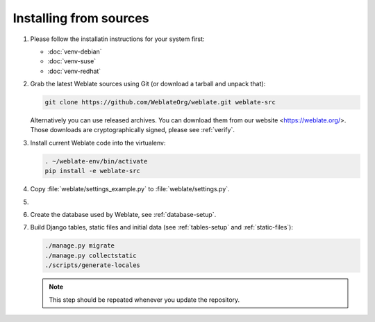 .. _quick-source:

Installing from sources
=======================

#. Please follow the installatin instructions for your system first:

   * :doc:`venv-debian`
   * :doc:`venv-suse`
   * :doc:`venv-redhat`


#. Grab the latest Weblate sources using Git (or download a tarball and unpack that):

   .. code-block:: sh

      git clone https://github.com/WeblateOrg/weblate.git weblate-src

   Alternatively you can use released archives. You can download them from our
   website <https://weblate.org/>. Those downloads are cryptographically
   signed, please see :ref:`verify`.

#. Install current Weblate code into the virtualenv:

   .. code-block:: sh

        . ~/weblate-env/bin/activate
        pip install -e weblate-src 

#. Copy :file:`weblate/settings_example.py` to :file:`weblate/settings.py`.

#.
   .. include:: steps/adjust-config.rst

#. Create the database used by Weblate, see :ref:`database-setup`.

#. Build Django tables, static files and initial data (see
   :ref:`tables-setup` and :ref:`static-files`):

   .. code-block:: sh

        ./manage.py migrate
        ./manage.py collectstatic
        ./scripts/generate-locales

   .. note::

         This step should be repeated whenever you update the repository.
